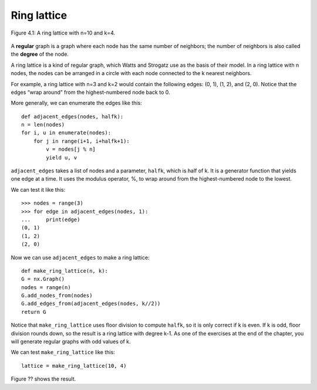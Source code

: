 Ring lattice
------------

.. _fig_cpp_reference:

.. figure:: Figures/thinkcomplexity2007.png
   :align: center
   :alt: "Figure 4.1: A ring lattice with n=10 and k=4."

   Figure 4.1: A ring lattice with n=10 and k=4.

A **regular** graph is a graph where each node has the same number of neighbors; the number of neighbors is also called the **degree** of the node.

A ring lattice is a kind of regular graph, which Watts and Strogatz use as the basis of their model. In a ring lattice with n nodes, the nodes can be arranged in a circle with each node connected to the k nearest neighbors.

For example, a ring lattice with n=3 and k=2 would contain the following edges: (0, 1), (1, 2), and (2, 0). Notice that the edges “wrap around” from the highest-numbered node back to 0.

More generally, we can enumerate the edges like this:

::

    def adjacent_edges(nodes, halfk):
    n = len(nodes)
    for i, u in enumerate(nodes):
        for j in range(i+1, i+halfk+1):
            v = nodes[j % n]
            yield u, v

``adjacent_edges`` takes a list of nodes and a parameter, ``halfk``, which is half of k. It is a generator function that yields one edge at a time. It uses the modulus operator, %, to wrap around from the highest-numbered node to the lowest.

We can test it like this:

::

    >>> nodes = range(3)
    >>> for edge in adjacent_edges(nodes, 1):
    ...     print(edge)
    (0, 1)
    (1, 2)
    (2, 0)

Now we can use ``adjacent_edges`` to make a ring lattice:

::

    def make_ring_lattice(n, k):
    G = nx.Graph()
    nodes = range(n)
    G.add_nodes_from(nodes)
    G.add_edges_from(adjacent_edges(nodes, k//2))
    return G

Notice that ``make_ring_lattice`` uses floor division to compute ``halfk``, so it is only correct if k is even. If k is odd, floor division rounds down, so the result is a ring lattice with degree k-1. As one of the exercises at the end of the chapter, you will generate regular graphs with odd values of k.

We can test ``make_ring_lattice`` like this:

::

    lattice = make_ring_lattice(10, 4)

Figure ?? shows the result.